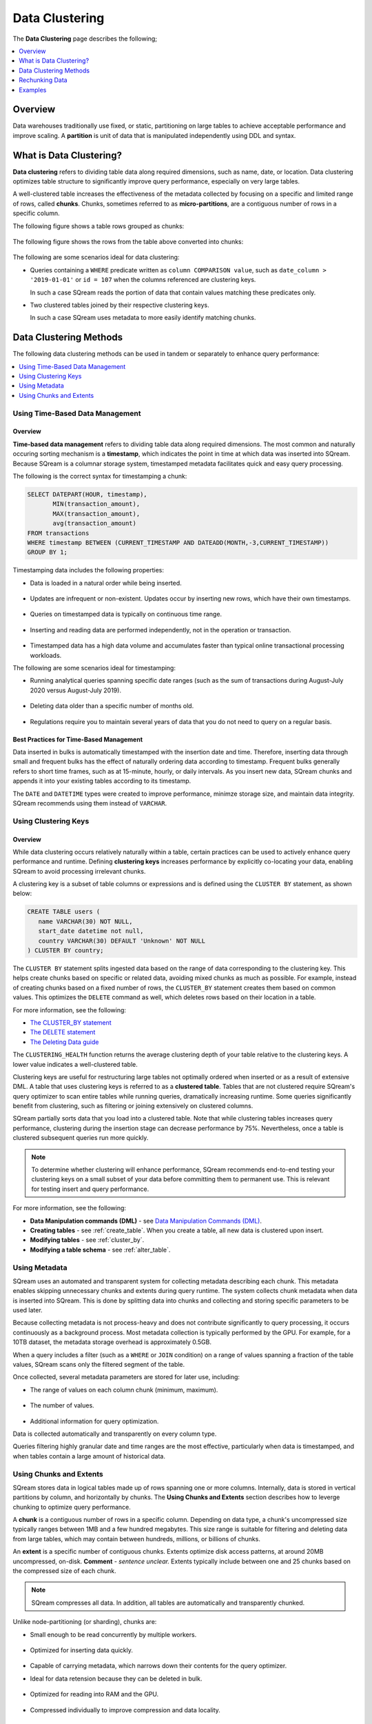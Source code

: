 .. _data_clustering:

***********************
Data Clustering
***********************
The **Data Clustering** page describes the following;

.. contents:: 
   :local:
   :depth: 1   
   
Overview
===========
Data warehouses traditionally use fixed, or static, partitioning on large tables to achieve acceptable performance and improve scaling. A **partition** is unit of data that is manipulated independently using DDL and syntax.

What is Data Clustering?
===========
**Data clustering** refers to dividing table data along required dimensions, such as name, date, or location. Data clustering optimizes table structure to significantly improve query performance, especially on very large tables.

A well-clustered table increases the effectiveness of the metadata collected by focusing on a specific and limited range of rows, called **chunks**. Chunks, sometimes referred to as **micro-partitions**, are a contiguous number of rows in a specific column.

The following figure shows a table rows grouped as chunks:

.. figure:: /_static/images/chunking2.png
   :scale: 75 %
   :align: center
   
The following figure shows the rows from the table above converted into chunks:
   
.. figure:: /_static/images/chunking_metadata2.png
   :scale: 75 %
   :align: center

The following are some scenarios ideal for data clustering:

* Queries containing a ``WHERE`` predicate written as ``column COMPARISON value``, such as ``date_column > '2019-01-01'`` or ``id = 107`` when the columns referenced are clustering keys.

  In such a case SQream reads the portion of data that contain values matching these predicates only.

* Two clustered tables joined by their respective clustering keys.

  In such a case SQream uses metadata to more easily identify matching chunks.

Data Clustering Methods
============
The following data clustering methods can be used in tandem or separately to enhance query performance:

.. contents:: 
   :local:
   :depth: 1
   
Using Time-Based Data Management
----------
Overview
~~~~~~~~~~
**Time-based data management** refers to dividing table data along required dimensions. The most common and naturally occuring sorting mechanism is a **timestamp**, which indicates the point in time at which data was inserted into SQream. Because SQream is a columnar storage system, timestamped metadata facilitates quick and easy query processing.

The following is the correct syntax for timestamping a chunk:

.. code-block:: postgres

   SELECT DATEPART(HOUR, timestamp),
          MIN(transaction_amount),
          MAX(transaction_amount),
          avg(transaction_amount)
   FROM transactions
   WHERE timestamp BETWEEN (CURRENT_TIMESTAMP AND DATEADD(MONTH,-3,CURRENT_TIMESTAMP))
   GROUP BY 1;

Timestamping data includes the following properties:

* Data is loaded in a natural order while being inserted.

   ::
   
* Updates are infrequent or non-existent. Updates occur by inserting new rows, which have their own timestamps. 

   ::
   
* Queries on timestamped data is typically on continuous time range.

   ::
   
* Inserting and reading data are performed independently, not in the operation or transaction.

   ::
  
* Timestamped data has a high data volume and accumulates faster than typical online transactional processing workloads.

The following are some scenarios ideal for timestamping:

* Running analytical queries spanning specific date ranges (such as the sum of transactions during August-July 2020 versus August-July 2019).

   ::
   
* Deleting data older than a specific number of months old.

   ::

* Regulations require you to maintain several years of data that you do not need to query on a regular basis.

Best Practices for Time-Based Management
~~~~~~~~~~
Data inserted in bulks is automatically timestamped with the insertion date and time. Therefore, inserting data through small and frequent bulks has the effect of naturally ordering data according to timestamp. Frequent bulks generally refers to short time frames, such as at 15-minute, hourly, or daily intervals. As you insert new data, SQream chunks and appends it into your existing tables according to its timestamp.

The ``DATE`` and ``DATETIME`` types were created to improve performance, minimze storage size, and maintain data integrity. SQream recommends using them instead of ``VARCHAR``.

Using Clustering Keys
----------
Overview
~~~~~~~~~~
While data clustering occurs relatively naturally within a table, certain practices can be used to actively enhance query performance and runtime. Defining **clustering keys** increases performance by explicitly co-locating your data, enabling SQream to avoid processing irrelevant chunks.

A clustering key is a subset of table columns or expressions and is defined using the ``CLUSTER BY`` statement, as shown below:

.. code-block:: postgres
     
   CREATE TABLE users (
      name VARCHAR(30) NOT NULL,
      start_date datetime not null,
      country VARCHAR(30) DEFAULT 'Unknown' NOT NULL
   ) CLUSTER BY country;
   

The ``CLUSTER BY`` statement splits ingested data based on the range of data corresponding to the clustering key. This helps create chunks based on specific or related data, avoiding mixed chunks as much as possible. For example, instead of creating chunks based on a fixed number of rows, the ``CLUSTER_BY`` statement creates them based on common values. This optimizes the ``DELETE`` command as well, which deletes rows based on their location in a table.

For more information, see the following:

* `The CLUSTER_BY statement <https://docs.sqream.com/en/latest/reference/sql/sql_statements/ddl_commands/cluster_by.html>`_
* `The DELETE statement <https://docs.sqream.com/en/latest/reference/sql/sql_statements/dml_commands/delete.html>`_   
* `The Deleting Data guide <https://docs.sqream.com/en/latest/guides/features/delete.html>`_

The ``CLUSTERING_HEALTH`` function returns the average clustering depth of your table relative to the clustering keys. A lower value indicates a well-clustered table.


Clustering keys are useful for restructuring large tables not optimally ordered when inserted or as a result of extensive DML. A table that uses clustering keys is referred to as a **clustered table**. Tables that are not clustered require SQream's query optimizer to scan entire tables while running queries, dramatically increasing runtime. Some queries significantly benefit from clustering, such as filtering or joining extensively on clustered columns.

SQream partially sorts data that you load into a clustered table. Note that while clustering tables increases query performance, clustering during the insertion stage can decrease performance by 75%. Nevertheless, once a table is clustered subsequent queries run more quickly.

.. note:: 

   To determine whether clustering will enhance performance, SQream recommends end-to-end testing your clustering keys on a small subset of your data before committing them to permanent use. This is relevant for testing insert and query performance.   

For more information, see the following:

* **Data Manipulation commands (DML)** - see `Data Manipulation Commands (DML) <https://docs.sqream.com/en/latest/reference/sql/sql_statements/index.html#data-manipulation-commands-dml>`_.

* **Creating tables** - see :ref:`create_table`. When you create a table, all new data is clustered upon insert.
   
* **Modifying tables** - see :ref:`cluster_by`.
   
* **Modifying a table schema** - see :ref:`alter_table`.

Using Metadata
----------
SQream uses an automated and transparent system for collecting metadata describing each chunk. This metadata enables skipping unnecessary chunks and extents during query runtime. The system collects chunk metadata when data is inserted into SQream. This is done by splitting data into chunks and collecting and storing specific parameters to be used later.

Because collecting metadata is not process-heavy and does not contribute significantly to query processing, it occurs continuously as a background process. Most metadata collection is typically performed by the GPU. For example, for a 10TB dataset, the metadata storage overhead is approximately 0.5GB.

When a query includes a filter (such as a ``WHERE`` or ``JOIN`` condition) on a range of values spanning a fraction of the table values, SQream scans only the filtered segment of the table.

Once collected, several metadata parameters are stored for later use, including:
 
* The range of values on each column chunk (minimum, maximum).

   ::
 
* The number of values.

   ::
 
* Additional information for query optimization.

Data is collected automatically and transparently on every column type.

Queries filtering highly granular date and time ranges are the most effective, particularly when data is timestamped, and when tables contain a large amount of historical data.

Using Chunks and Extents
----------
SQream stores data in logical tables made up of rows spanning one or more columns. Internally, data is stored in vertical partitions by column, and horizontally by chunks. The **Using Chunks and Extents** section describes how to leverge chunking to optimize query performance.

A **chunk** is a contiguous number of rows in a specific column. Depending on data type, a chunk's uncompressed size typically ranges between 1MB and a few hundred megabytes. This size range is suitable for filtering and deleting data from large tables, which may contain between hundreds, millions, or billions of chunks.
   
An **extent** is a specific number of contiguous chunks. Extents optimize disk access patterns, at around 20MB uncompressed, on-disk. **Comment** *- sentence unclear.* Extents typically include between one and 25 chunks based on the compressed size of each chunk.

.. note:: 

   SQream compresses all data. In addition, all tables are automatically and transparently chunked.

Unlike node-partitioning (or sharding), chunks are:

* Small enough to be read concurrently by multiple workers.

   ::
   
* Optimized for inserting data quickly.

   ::
  
* Capable of carrying metadata, which narrows down their contents for the query optimizer.
   ::
 
* Ideal for data retension because they can be deleted in bulk.

   ::
 
* Optimized for reading into RAM and the GPU.

   ::
 
* Compressed individually to improve compression and data locality.



Rechunking Data
==========
SQream performs background storage reorganization operations to optimize I/O and read patterns.

For example, when small batches of data are inserted, SQream runs two background processes called **rechunk** and **reextent** to reorganize the data into larger contiguous chunks and extents. This is also what happens when data is deleted.

Instead of overwriting data, SQream writes new optimized chunks and extents to replace old ones. After rewriting all old data, SQream switches to the new optimized chunks and extents and deletes the old data.

Examples
==========
This section includes the following examples:

.. contents:: 
   :local:
   :depth: 1
   
Creating a Clustered Table
-----------------------------
The following is an example of syntax for creating a clustered table on a table naturally ordered by ``start_date``. An alternative cluster key can be defined on such a table to improve performance on queries already ordered by ``country``:

.. code-block:: postgres

   CREATE TABLE users (
      name VARCHAR(30) NOT NULL,
      start_date datetime not null,
      country VARCHAR(30) DEFAULT 'Unknown' NOT NULL
   ) CLUSTER BY country;